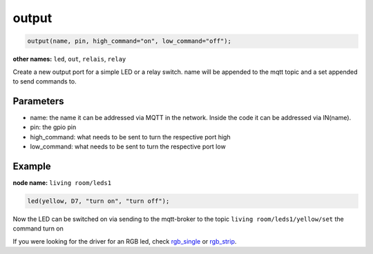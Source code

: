 output
======

..  code-block:: cpp

    output(name, pin, high_command="on", low_command="off");

**other names:** ``led``, ``out``, ``relais``, ``relay``

Create a new output port for a simple LED or a relay switch.
name will be appended to the mqtt topic and a set appended to
send commands to.

Parameters
----------

- name: the name it can be addressed via MQTT in the network. Inside the code
  it can be addressed via IN(name).

- pin: the gpio pin

- high_command: what needs to be sent to turn the respective port high

- low_command: what needs to be sent to turn the respective port low

Example
-------

**node name:** ``living room/leds1``

..  code-block:: cpp

    led(yellow, D7, "turn on", "turn off");

Now the LED can be switched on via sending to the mqtt-broker
to the topic ``living room/leds1/yellow/set`` the command
turn on

If you were looking for the driver for an RGB led, check 
`rgb_single <rgb_single.rst>`_ or `rgb_strip <rgb_strip>`_.